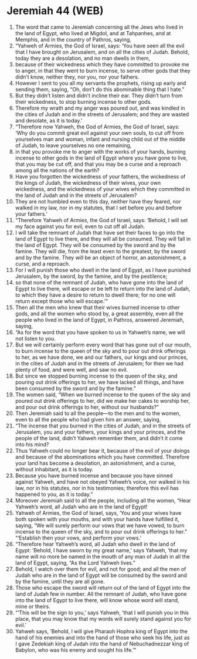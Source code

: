 * Jeremiah 44 (WEB)
:PROPERTIES:
:ID: WEB/24-JER44
:END:

1. The word that came to Jeremiah concerning all the Jews who lived in the land of Egypt, who lived at Migdol, and at Tahpanhes, and at Memphis, and in the country of Pathros, saying,
2. “Yahweh of Armies, the God of Israel, says: ‘You have seen all the evil that I have brought on Jerusalem, and on all the cities of Judah. Behold, today they are a desolation, and no man dwells in them,
3. because of their wickedness which they have committed to provoke me to anger, in that they went to burn incense, to serve other gods that they didn’t know, neither they, nor you, nor your fathers.
4. However I sent to you all my servants the prophets, rising up early and sending them, saying, “Oh, don’t do this abominable thing that I hate.”
5. But they didn’t listen and didn’t incline their ear. They didn’t turn from their wickedness, to stop burning incense to other gods.
6. Therefore my wrath and my anger was poured out, and was kindled in the cities of Judah and in the streets of Jerusalem; and they are wasted and desolate, as it is today.’
7. “Therefore now Yahweh, the God of Armies, the God of Israel, says: ‘Why do you commit great evil against your own souls, to cut off from yourselves man and woman, infant and nursing child out of the middle of Judah, to leave yourselves no one remaining,
8. in that you provoke me to anger with the works of your hands, burning incense to other gods in the land of Egypt where you have gone to live, that you may be cut off, and that you may be a curse and a reproach among all the nations of the earth?
9. Have you forgotten the wickedness of your fathers, the wickedness of the kings of Judah, the wickedness of their wives, your own wickedness, and the wickedness of your wives which they committed in the land of Judah and in the streets of Jerusalem?
10. They are not humbled even to this day, neither have they feared, nor walked in my law, nor in my statutes, that I set before you and before your fathers.’
11. “Therefore Yahweh of Armies, the God of Israel, says: ‘Behold, I will set my face against you for evil, even to cut off all Judah.
12. I will take the remnant of Judah that have set their faces to go into the land of Egypt to live there, and they will all be consumed. They will fall in the land of Egypt. They will be consumed by the sword and by the famine. They will die, from the least even to the greatest, by the sword and by the famine. They will be an object of horror, an astonishment, a curse, and a reproach.
13. For I will punish those who dwell in the land of Egypt, as I have punished Jerusalem, by the sword, by the famine, and by the pestilence;
14. so that none of the remnant of Judah, who have gone into the land of Egypt to live there, will escape or be left to return into the land of Judah, to which they have a desire to return to dwell there; for no one will return except those who will escape.’”
15. Then all the men who knew that their wives burned incense to other gods, and all the women who stood by, a great assembly, even all the people who lived in the land of Egypt, in Pathros, answered Jeremiah, saying,
16. “As for the word that you have spoken to us in Yahweh’s name, we will not listen to you.
17. But we will certainly perform every word that has gone out of our mouth, to burn incense to the queen of the sky and to pour out drink offerings to her, as we have done, we and our fathers, our kings and our princes, in the cities of Judah and in the streets of Jerusalem; for then we had plenty of food, and were well, and saw no evil.
18. But since we stopped burning incense to the queen of the sky, and pouring out drink offerings to her, we have lacked all things, and have been consumed by the sword and by the famine.”
19. The women said, “When we burned incense to the queen of the sky and poured out drink offerings to her, did we make her cakes to worship her, and pour out drink offerings to her, without our husbands?”
20. Then Jeremiah said to all the people—to the men and to the women, even to all the people who had given him an answer, saying,
21. “The incense that you burned in the cities of Judah, and in the streets of Jerusalem, you and your fathers, your kings and your princes, and the people of the land, didn’t Yahweh remember them, and didn’t it come into his mind?
22. Thus Yahweh could no longer bear it, because of the evil of your doings and because of the abominations which you have committed. Therefore your land has become a desolation, an astonishment, and a curse, without inhabitant, as it is today.
23. Because you have burned incense and because you have sinned against Yahweh, and have not obeyed Yahweh’s voice, nor walked in his law, nor in his statutes, nor in his testimonies; therefore this evil has happened to you, as it is today.”
24. Moreover Jeremiah said to all the people, including all the women, “Hear Yahweh’s word, all Judah who are in the land of Egypt!
25. Yahweh of Armies, the God of Israel, says, ‘You and your wives have both spoken with your mouths, and with your hands have fulfilled it, saying, “We will surely perform our vows that we have vowed, to burn incense to the queen of the sky, and to pour out drink offerings to her.” “‘Establish then your vows, and perform your vows.’
26. “Therefore hear Yahweh’s word, all Judah who dwell in the land of Egypt: ‘Behold, I have sworn by my great name,’ says Yahweh, ‘that my name will no more be named in the mouth of any man of Judah in all the land of Egypt, saying, “As the Lord Yahweh lives.”
27. Behold, I watch over them for evil, and not for good; and all the men of Judah who are in the land of Egypt will be consumed by the sword and by the famine, until they are all gone.
28. Those who escape the sword will return out of the land of Egypt into the land of Judah few in number. All the remnant of Judah, who have gone into the land of Egypt to live there, will know whose word will stand, mine or theirs.
29. “‘This will be the sign to you,’ says Yahweh, ‘that I will punish you in this place, that you may know that my words will surely stand against you for evil.’
30. Yahweh says, ‘Behold, I will give Pharaoh Hophra king of Egypt into the hand of his enemies and into the hand of those who seek his life, just as I gave Zedekiah king of Judah into the hand of Nebuchadnezzar king of Babylon, who was his enemy and sought his life.’”
